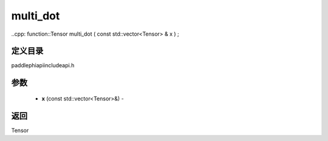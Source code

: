 .. _cn_api_paddle_experimental_multi_dot:

multi_dot
-------------------------------

..cpp: function::Tensor multi_dot ( const std::vector<Tensor> & x ) ;

定义目录
:::::::::::::::::::::
paddle\phi\api\include\api.h

参数
:::::::::::::::::::::
	- **x** (const std::vector<Tensor>&) - 



返回
:::::::::::::::::::::
Tensor
